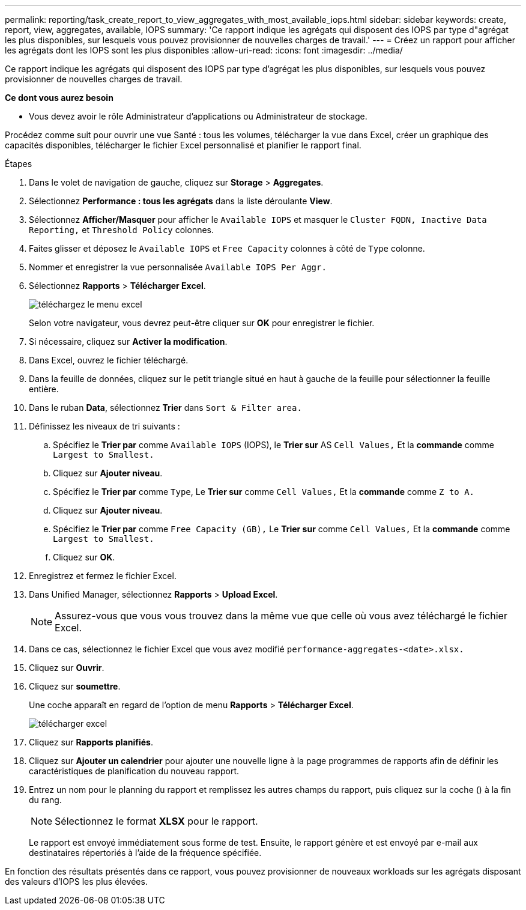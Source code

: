 ---
permalink: reporting/task_create_report_to_view_aggregates_with_most_available_iops.html 
sidebar: sidebar 
keywords: create, report, view, aggregates, available, IOPS 
summary: 'Ce rapport indique les agrégats qui disposent des IOPS par type d"agrégat les plus disponibles, sur lesquels vous pouvez provisionner de nouvelles charges de travail.' 
---
= Créez un rapport pour afficher les agrégats dont les IOPS sont les plus disponibles
:allow-uri-read: 
:icons: font
:imagesdir: ../media/


[role="lead"]
Ce rapport indique les agrégats qui disposent des IOPS par type d'agrégat les plus disponibles, sur lesquels vous pouvez provisionner de nouvelles charges de travail.

*Ce dont vous aurez besoin*

* Vous devez avoir le rôle Administrateur d'applications ou Administrateur de stockage.


Procédez comme suit pour ouvrir une vue Santé : tous les volumes, télécharger la vue dans Excel, créer un graphique des capacités disponibles, télécharger le fichier Excel personnalisé et planifier le rapport final.

.Étapes
. Dans le volet de navigation de gauche, cliquez sur *Storage* > *Aggregates*.
. Sélectionnez *Performance : tous les agrégats* dans la liste déroulante *View*.
. Sélectionnez *Afficher/Masquer* pour afficher le `Available IOPS` et masquer le `Cluster FQDN, Inactive Data Reporting,` et `Threshold Policy` colonnes.
. Faites glisser et déposez le `Available IOPS` et `Free Capacity` colonnes à côté de `Type` colonne.
. Nommer et enregistrer la vue personnalisée `Available IOPS Per Aggr.`
. Sélectionnez *Rapports* > *Télécharger Excel*.
+
image::../media/download_excel_menu.png[téléchargez le menu excel]

+
Selon votre navigateur, vous devrez peut-être cliquer sur *OK* pour enregistrer le fichier.

. Si nécessaire, cliquez sur *Activer la modification*.
. Dans Excel, ouvrez le fichier téléchargé.
. Dans la feuille de données, cliquez sur le petit triangle situé en haut à gauche de la feuille pour sélectionner la feuille entière.
. Dans le ruban *Data*, sélectionnez *Trier* dans `Sort & Filter area.`
. Définissez les niveaux de tri suivants :
+
.. Spécifiez le *Trier par* comme `Available IOPS` (IOPS), le *Trier sur* AS `Cell Values,` Et la *commande* comme `Largest to Smallest.`
.. Cliquez sur *Ajouter niveau*.
.. Spécifiez le *Trier par* comme `Type`, Le *Trier sur* comme `Cell Values,` Et la *commande* comme `Z to A.`
.. Cliquez sur *Ajouter niveau*.
.. Spécifiez le *Trier par* comme `Free Capacity (GB),` Le *Trier sur* comme `Cell Values,` Et la *commande* comme `Largest to Smallest.`
.. Cliquez sur *OK*.


. Enregistrez et fermez le fichier Excel.
. Dans Unified Manager, sélectionnez *Rapports* > *Upload Excel*.
+
[NOTE]
====
Assurez-vous que vous vous trouvez dans la même vue que celle où vous avez téléchargé le fichier Excel.

====
. Dans ce cas, sélectionnez le fichier Excel que vous avez modifié `performance-aggregates-<date>.xlsx.`
. Cliquez sur *Ouvrir*.
. Cliquez sur *soumettre*.
+
Une coche apparaît en regard de l'option de menu *Rapports* > *Télécharger Excel*.

+
image::../media/upload_excel.png[télécharger excel]

. Cliquez sur *Rapports planifiés*.
. Cliquez sur *Ajouter un calendrier* pour ajouter une nouvelle ligne à la page programmes de rapports afin de définir les caractéristiques de planification du nouveau rapport.
. Entrez un nom pour le planning du rapport et remplissez les autres champs du rapport, puis cliquez sur la coche (image:../media/blue_check.gif[""]) à la fin du rang.
+
[NOTE]
====
Sélectionnez le format *XLSX* pour le rapport.

====
+
Le rapport est envoyé immédiatement sous forme de test. Ensuite, le rapport génère et est envoyé par e-mail aux destinataires répertoriés à l'aide de la fréquence spécifiée.



En fonction des résultats présentés dans ce rapport, vous pouvez provisionner de nouveaux workloads sur les agrégats disposant des valeurs d'IOPS les plus élevées.
